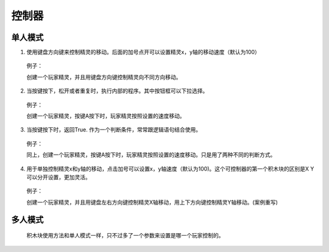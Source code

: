 控制器
========

单人模式
----------

1. 使用键盘方向键来控制精灵的移动。后面的加号点开可以设置精灵x，y轴的移动速度（默认为100）

    .. image:: images/control1.png  
        :width: 250

   例子：

   创建一个玩家精灵，并且用键盘方向键控制精灵向不同方向移动。

    .. image:: images/control_example1.png  

2. 当按键按下，松开或者重复时，执行内部的程序。其中按钮框可以下拉选择。

    .. image:: images/control2.png
        :width: 196

   例子：

   创建一个玩家精灵，按键A按下时，玩家精灵按照设置的速度移动。

    .. image:: images/control_example2.png

3. 当按键按下时，返回True. 作为一个判断条件，常常跟逻辑语句结合使用。

    .. image:: images/control3.png
        :width: 183.5

   例子：

   同上，创建一个玩家精灵，按键A按下时，玩家精灵按照设置的速度移动。只是用了两种不同的判断方式。

    .. image:: images/control_example3.png

4. 用于单独控制精灵x和y轴的移动，点击加号可以设置x，y轴速度（默认为100)。这个可控制器的第一个积木块的区别是X Y可以分开设置，更加灵活。

    .. image:: images/control4.png
        :width: 147.5

   例子：

   创建一个玩家精灵，并且用键盘左右方向键控制精灵X轴移动，用上下方向键控制精灵Y轴移动。(案例重写)

    .. image:: images/control_example3.png


多人模式
----------

    积木块使用方法和单人模式一样，只不过多了一个参数来设置是哪一个玩家控制的。

    .. image:: images/control5.png
        :width: 361